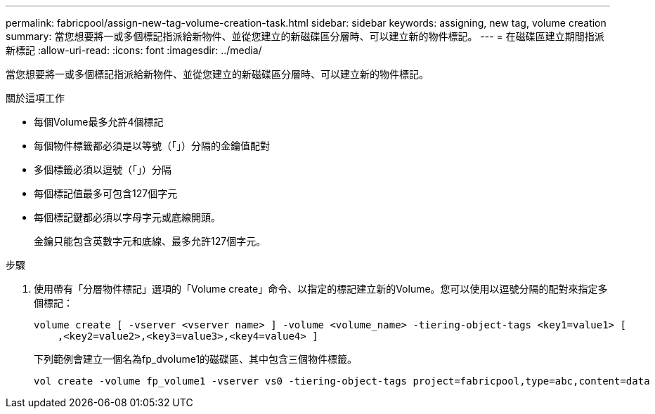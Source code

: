 ---
permalink: fabricpool/assign-new-tag-volume-creation-task.html 
sidebar: sidebar 
keywords: assigning, new tag, volume creation 
summary: 當您想要將一或多個標記指派給新物件、並從您建立的新磁碟區分層時、可以建立新的物件標記。 
---
= 在磁碟區建立期間指派新標記
:allow-uri-read: 
:icons: font
:imagesdir: ../media/


[role="lead"]
當您想要將一或多個標記指派給新物件、並從您建立的新磁碟區分層時、可以建立新的物件標記。

.關於這項工作
* 每個Volume最多允許4個標記
* 每個物件標籤都必須是以等號（「」）分隔的金鑰值配對
* 多個標籤必須以逗號（「」）分隔
* 每個標記值最多可包含127個字元
* 每個標記鍵都必須以字母字元或底線開頭。
+
金鑰只能包含英數字元和底線、最多允許127個字元。



.步驟
. 使用帶有「分層物件標記」選項的「Volume create」命令、以指定的標記建立新的Volume。您可以使用以逗號分隔的配對來指定多個標記：
+
[listing]
----
volume create [ -vserver <vserver name> ] -volume <volume_name> -tiering-object-tags <key1=value1> [
    ,<key2=value2>,<key3=value3>,<key4=value4> ]
----
+
下列範例會建立一個名為fp_dvolume1的磁碟區、其中包含三個物件標籤。

+
[listing]
----
vol create -volume fp_volume1 -vserver vs0 -tiering-object-tags project=fabricpool,type=abc,content=data
----

